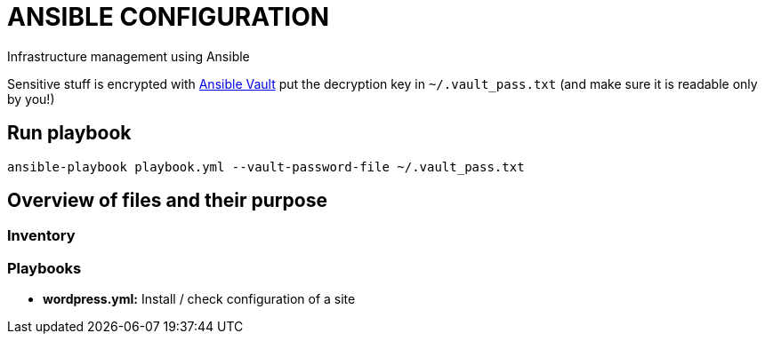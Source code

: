 = ANSIBLE CONFIGURATION

Infrastructure management using Ansible

Sensitive stuff is encrypted with http://docs.ansible.com/ansible/playbooks_vault.html[Ansible Vault] put the decryption key in `~/.vault_pass.txt` (and make sure it is readable only by you!)

== Run playbook
  
  ansible-playbook playbook.yml --vault-password-file ~/.vault_pass.txt
  
== Overview of files and their purpose

=== Inventory



=== Playbooks

* **wordpress.yml:** Install / check configuration of a site
